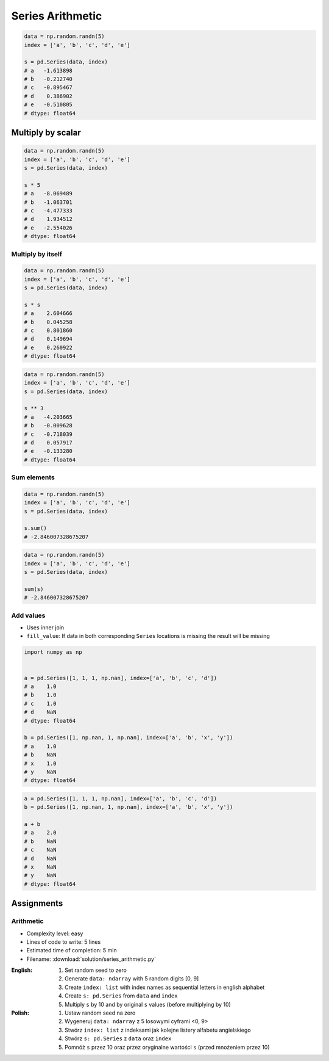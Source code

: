 *****************
Series Arithmetic
*****************


.. code-block:: python

    data = np.random.randn(5)
    index = ['a', 'b', 'c', 'd', 'e']

    s = pd.Series(data, index)
    # a   -1.613898
    # b   -0.212740
    # c   -0.895467
    # d    0.386902
    # e   -0.510805
    # dtype: float64


Multiply by scalar
==================
.. code-block:: python

    data = np.random.randn(5)
    index = ['a', 'b', 'c', 'd', 'e']
    s = pd.Series(data, index)

    s * 5
    # a   -8.069489
    # b   -1.063701
    # c   -4.477333
    # d    1.934512
    # e   -2.554026
    # dtype: float64

Multiply by itself
------------------
.. code-block:: python

    data = np.random.randn(5)
    index = ['a', 'b', 'c', 'd', 'e']
    s = pd.Series(data, index)

    s * s
    # a    2.604666
    # b    0.045258
    # c    0.801860
    # d    0.149694
    # e    0.260922
    # dtype: float64

.. code-block:: python

    data = np.random.randn(5)
    index = ['a', 'b', 'c', 'd', 'e']
    s = pd.Series(data, index)

    s ** 3
    # a   -4.203665
    # b   -0.009628
    # c   -0.718039
    # d    0.057917
    # e   -0.133280
    # dtype: float64

Sum elements
------------
.. code-block:: python

    data = np.random.randn(5)
    index = ['a', 'b', 'c', 'd', 'e']
    s = pd.Series(data, index)

    s.sum()
    # -2.846007328675207

.. code-block:: python

    data = np.random.randn(5)
    index = ['a', 'b', 'c', 'd', 'e']
    s = pd.Series(data, index)

    sum(s)
    # -2.846007328675207

Add values
----------
* Uses inner join
* ``fill_value``: If data in both corresponding ``Series`` locations is missing the result will be missing

.. code-block:: python

    import numpy as np


    a = pd.Series([1, 1, 1, np.nan], index=['a', 'b', 'c', 'd'])
    # a    1.0
    # b    1.0
    # c    1.0
    # d    NaN
    # dtype: float64

    b = pd.Series([1, np.nan, 1, np.nan], index=['a', 'b', 'x', 'y'])
    # a    1.0
    # b    NaN
    # x    1.0
    # y    NaN
    # dtype: float64

.. code-block:: python

    a = pd.Series([1, 1, 1, np.nan], index=['a', 'b', 'c', 'd'])
    b = pd.Series([1, np.nan, 1, np.nan], index=['a', 'b', 'x', 'y'])

    a + b
    # a    2.0
    # b    NaN
    # c    NaN
    # d    NaN
    # x    NaN
    # y    NaN
    # dtype: float64

.. code-block:: python
    :caption: ``fill_value``: If data in both corresponding ``Series`` locations is missing the result will be missing

    a = pd.Series([1, 1, 1, np.nan], index=['a', 'b', 'c', 'd'])
    b = pd.Series([1, np.nan, 1, np.nan], index=['a', 'b', 'x', 'y'])

    a.add(b, fill_value=0)
    # a    2.0
    # b    1.0
    # c    1.0
    # d    NaN
    # x    1.0
    # y    NaN
    # dtype: float64


Assignments
===========

Arithmetic
----------
* Complexity level: easy
* Lines of code to write: 5 lines
* Estimated time of completion: 5 min
* Filename: :download:`solution/series_arithmetic.py`

:English:
    #. Set random seed to zero
    #. Generate ``data: ndarray`` with 5 random digits [0, 9]
    #. Create ``index: list`` with index names as sequential letters in english alphabet
    #. Create ``s: pd.Series`` from ``data`` and ``index``
    #. Multiply ``s`` by 10 and by original ``s`` values (before multiplying by 10)

:Polish:
    #. Ustaw random seed na zero
    #. Wygeneruj ``data: ndarray`` z 5 losowymi cyframi <0, 9>
    #. Stwórz ``index: list`` z indeksami jak kolejne listery alfabetu angielskiego
    #. Stwórz ``s: pd.Series`` z ``data`` oraz ``index``
    #. Pomnóż ``s`` przez 10 oraz przez oryginalne wartości ``s`` (przed mnożeniem przez 10)

